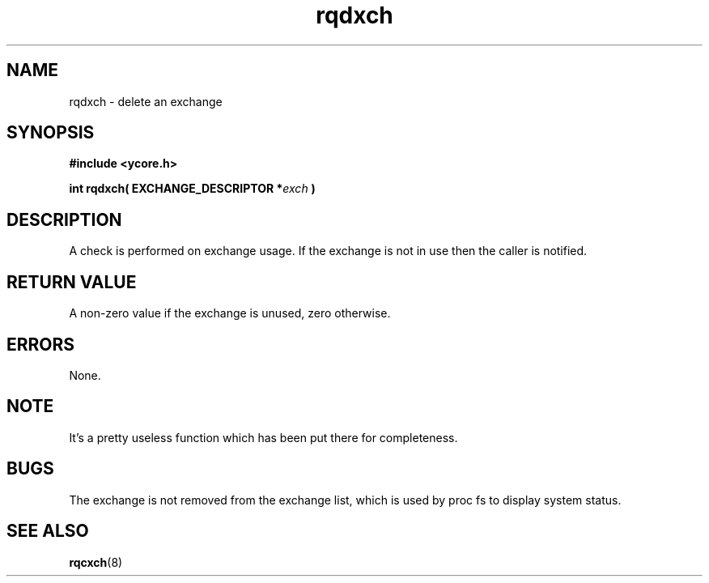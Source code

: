 .TH rqdxch 8 "Nov 21,2015" "YRMX" "YRMX Deletion Functions"
.SH NAME
rqdxch \- delete an exchange
.SH SYNOPSIS
.fi
.B #include <ycore.h>
.sp
.BI "int rqdxch( EXCHANGE_DESCRIPTOR *" exch " )"
.fi
.SH DESCRIPTION
A check is performed on exchange usage. If the exchange is not
in use then the caller is notified.
.sp
.SH "RETURN VALUE"
A non-zero value if the exchange is unused, zero otherwise.
.sp
.SH "ERRORS"
None.
.sp
.SH "NOTE"
It's a pretty useless function which has been put there for
completeness.
.sp
.SH "BUGS"
The exchange is not removed from the exchange list, which is used by
proc fs to display system status.
.SH "SEE ALSO"
.BR rqcxch (8)